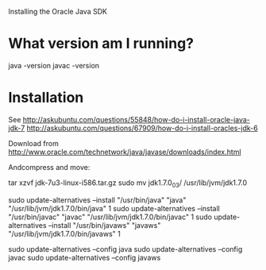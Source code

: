 Installing the Oracle Java SDK

* What version am I running?

java -version
javac -version

* Installation

See http://askubuntu.com/questions/55848/how-do-i-install-oracle-java-jdk-7
http://askubuntu.com/questions/67909/how-do-i-install-oracles-jdk-6


Download from
http://www.oracle.com/technetwork/java/javase/downloads/index.html

Andcompress and move:

tar xzvf jdk-7u3-linux-i586.tar.gz 
sudo mv jdk1.7.0_03/ /usr/lib/jvm/jdk1.7.0


sudo update-alternatives --install "/usr/bin/java" "java" "/usr/lib/jvm/jdk1.7.0/bin/java" 1
sudo update-alternatives --install "/usr/bin/javac" "javac" "/usr/lib/jvm/jdk1.7.0/bin/javac" 1
sudo update-alternatives --install "/usr/bin/javaws" "javaws" "/usr/lib/jvm/jdk1.7.0/bin/javaws" 1


sudo update-alternatives --config java
sudo update-alternatives --config javac
sudo update-alternatives --config javaws
